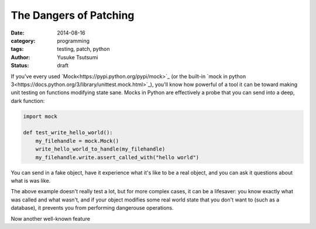 =======================
The Dangers of Patching
=======================
:date: 2014-08-16
:category: programming
:tags: testing, patch, python
:author: Yusuke Tsutsumi
:status: draft

If you've every used `Mock<https://pypi.python.org/pypi/mock>`_ (or
the built-in `mock in python
3<https://docs.python.org/3/library/unittest.mock.html>`_), you'll
know how powerful of a tool it can be toward making unit testing on
functions modifying state sane. Mocks in Python are effectively a probe
that you can send into a deep, dark function:


.. code-block:: python

    import mock

    def test_write_hello_world():
        my_filehandle = mock.Mock()
        write_hello_world_to_handle(my_filehandle)
        my_filehandle.write.assert_called_with("hello world")

You can send in a fake object, have it experience what it's like to be
a real object, and you can ask it questions about what is was like.

The above example doesn't really test a lot, but for more complex
cases, it can be a lifesaver: you know exactly what was called and
what wasn't, and if your object modifies some real world state that
you don't want to (such as a database), it prevents you
from performing dangerouse operations.

Now another well-known feature
